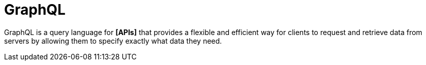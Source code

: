 = GraphQL

GraphQL is a query language for *[APIs]* that provides a flexible and efficient way for clients to
request and retrieve data from servers by allowing them to specify exactly what data they need.
